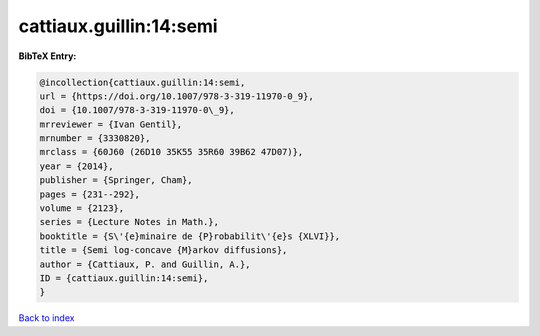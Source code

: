 cattiaux.guillin:14:semi
========================

.. :cite:t:`cattiaux.guillin:14:semi`

.. bibliography:: ../../All.bib

**BibTeX Entry:**

.. code-block:: bibtex

   @incollection{cattiaux.guillin:14:semi,
   url = {https://doi.org/10.1007/978-3-319-11970-0_9},
   doi = {10.1007/978-3-319-11970-0\_9},
   mrreviewer = {Ivan Gentil},
   mrnumber = {3330820},
   mrclass = {60J60 (26D10 35K55 35R60 39B62 47D07)},
   year = {2014},
   publisher = {Springer, Cham},
   pages = {231--292},
   volume = {2123},
   series = {Lecture Notes in Math.},
   booktitle = {S\'{e}minaire de {P}robabilit\'{e}s {XLVI}},
   title = {Semi log-concave {M}arkov diffusions},
   author = {Cattiaux, P. and Guillin, A.},
   ID = {cattiaux.guillin:14:semi},
   }

`Back to index <../index>`_
